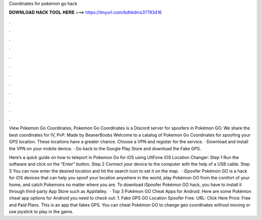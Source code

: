 Coordinates for pokemon go hack



𝐃𝐎𝐖𝐍𝐋𝐎𝐀𝐃 𝐇𝐀𝐂𝐊 𝐓𝐎𝐎𝐋 𝐇𝐄𝐑𝐄 ===> https://tinyurl.com/bdhkdms3?793416



.



.



.



.



.



.



.



.



.



.



.



.

View Pokemon Go Coordinates, Pokemon Go Coordinates is a Discord server for spoofers in Pokémon GO. We share the best coordinates for IV, PvP. Made by BeanerBoobs Welcome to a catalog of Pokemon Go Coordinates for spoofing your GPS location. These locations have a greater chance. Choose a VPN and register for the service. · Download and install the VPN on your mobile device. · Go back to the Google Play Store and download the Fake GPS.

Here’s a quick guide on how to teleport in Pokemon Go for iOS using UltFone iOS Location Changer: Step 1 Run the software and click on the “Enter” button. Step 2 Connect your device to the computer with the help of a USB cable. Step 3 You can now enter the desired location and hit the search icon to set it on the map.  · iSpoofer Pokémon GO is a hack for iOS devices that can help you spoof your location anywhere in the world, play Pokémon GO from the comfort of your home, and catch Pokemons no matter where you are. To download iSpoofer Pokémon GO hack, you have to install it through third-party App Store such as AppValley.  · Top 3 Pokémon GO Cheat Apps for Android. Here are some Pokémon cheat app options for Android you need to check out: 1. Fake GPS GO Location Spoofer Free. URL: Click Here Price: Free and Paid Plans. This is an app that fakes GPS. You can cheat Pokémon GO to change geo coordinates without moving or use joystick to play in the game.
